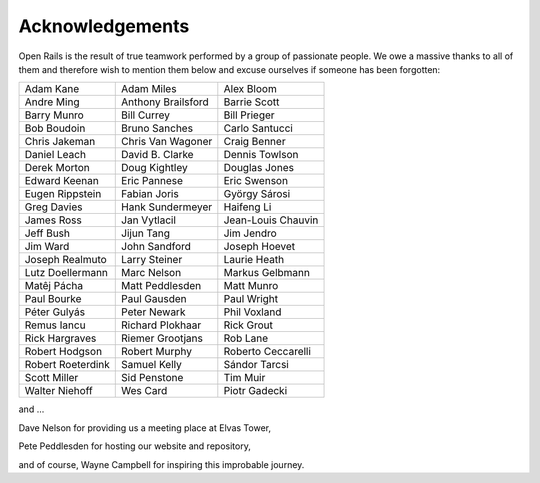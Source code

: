 ﻿.. _acknowledgemenets:

****************
Acknowledgements
****************

Open Rails is the result of true teamwork performed by a group of passionate 
people. We owe a massive thanks to all of them and therefore wish to mention 
them below and excuse ourselves if someone has been forgotten: 


=================== ==================  ===================
Adam Kane           Adam Miles          Alex Bloom 
Andre Ming          Anthony Brailsford  Barrie Scott 
Barry Munro         Bill Currey         Bill Prieger 
Bob Boudoin         Bruno Sanches       Carlo Santucci 
Chris Jakeman       Chris Van Wagoner   Craig Benner 
Daniel Leach        David B. Clarke     Dennis Towlson 
Derek Morton        Doug Kightley       Douglas Jones 
Edward Keenan       Eric Pannese        Eric Swenson 
Eugen Rippstein     Fabian Joris        György Sárosi 
Greg Davies         Hank Sundermeyer    Haifeng Li 
James Ross          Jan Vytlacil        Jean-Louis Chauvin 
Jeff Bush           Jijun Tang          Jim Jendro 
Jim Ward            John Sandford       Joseph Hoevet 
Joseph Realmuto     Larry Steiner       Laurie Heath 
Lutz Doellermann    Marc Nelson         Markus Gelbmann 
Matêj Pácha         Matt Peddlesden     Matt Munro 
Paul Bourke         Paul Gausden        Paul Wright 
Péter Gulyás        Peter Newark        Phil Voxland 
Remus Iancu         Richard Plokhaar    Rick Grout 
Rick Hargraves      Riemer Grootjans    Rob Lane 
Robert Hodgson      Robert Murphy       Roberto Ceccarelli
Robert Roeterdink   Samuel Kelly        Sándor Tarcsi
Scott Miller        Sid Penstone        Tim Muir
Walter Niehoff      Wes Card            Piotr Gadecki
=================== ==================  ===================

and ...

Dave Nelson for providing us a meeting place at Elvas Tower,

Pete Peddlesden for hosting our website and repository,

and of course, Wayne Campbell for inspiring this improbable journey.
